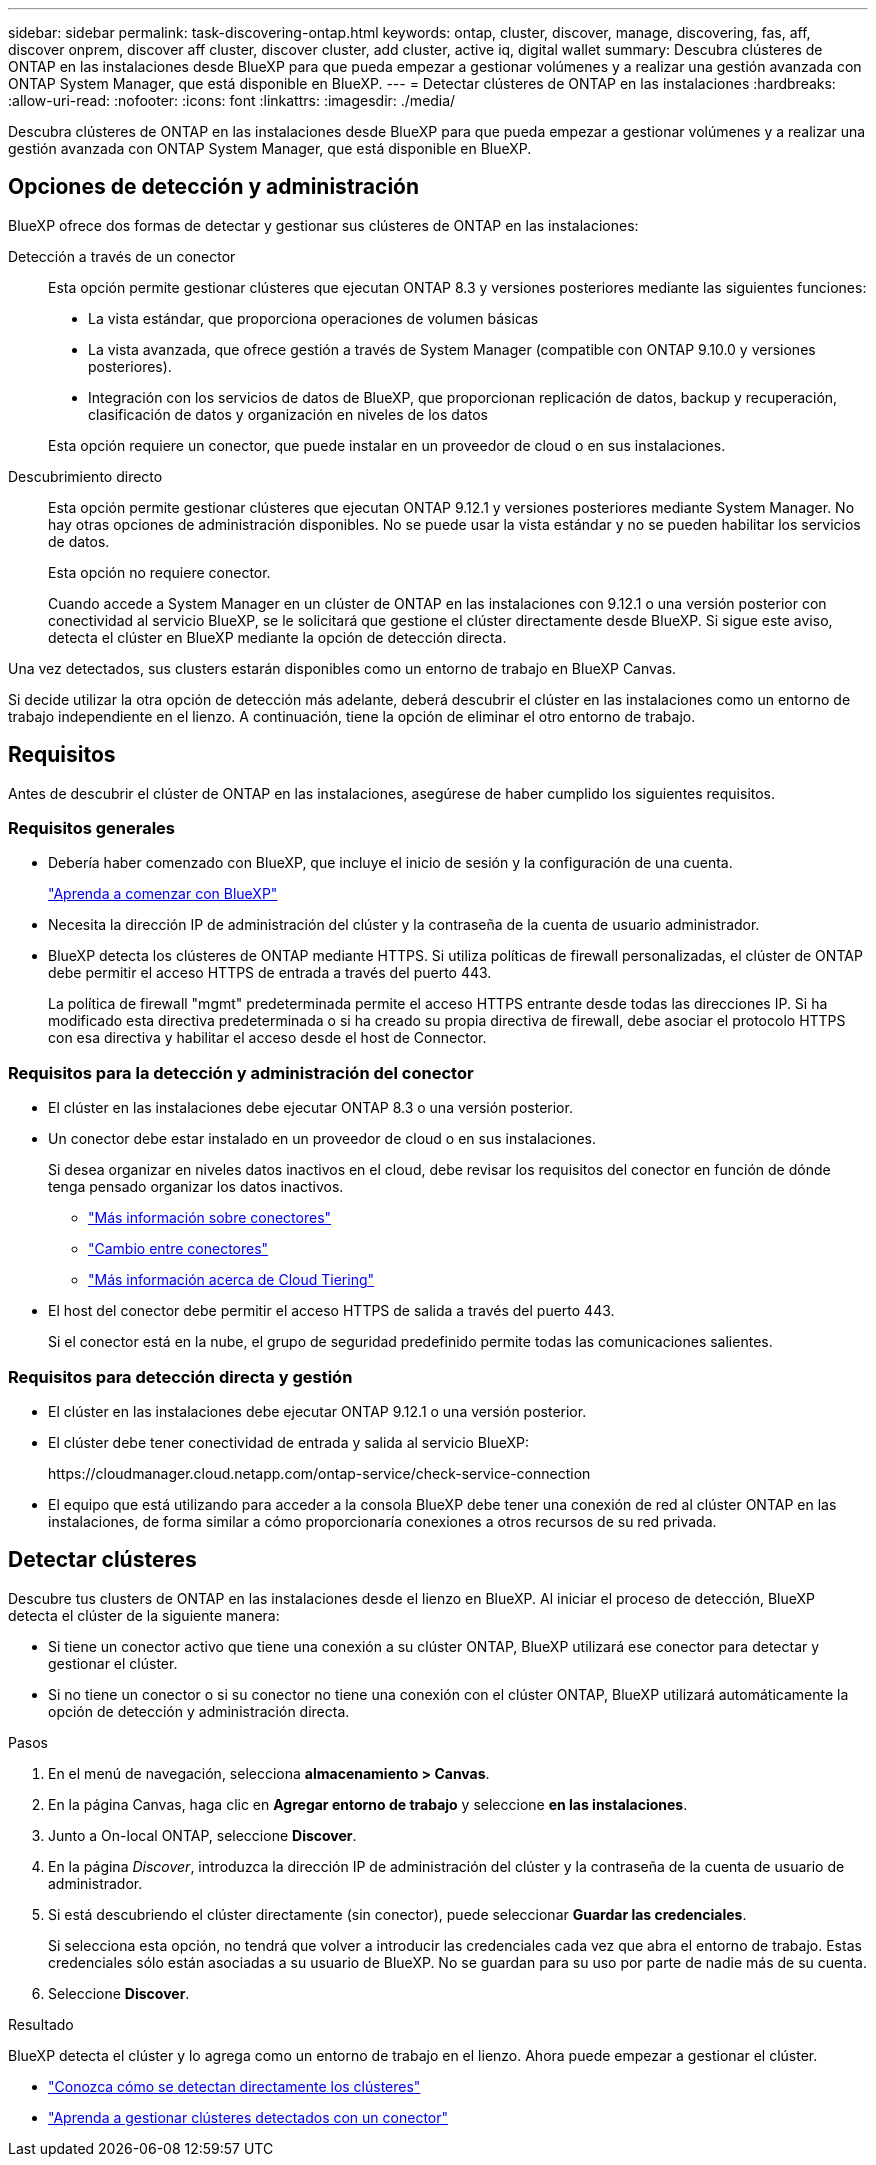 ---
sidebar: sidebar 
permalink: task-discovering-ontap.html 
keywords: ontap, cluster, discover, manage, discovering, fas, aff, discover onprem, discover aff cluster, discover cluster, add cluster, active iq, digital wallet 
summary: Descubra clústeres de ONTAP en las instalaciones desde BlueXP para que pueda empezar a gestionar volúmenes y a realizar una gestión avanzada con ONTAP System Manager, que está disponible en BlueXP. 
---
= Detectar clústeres de ONTAP en las instalaciones
:hardbreaks:
:allow-uri-read: 
:nofooter: 
:icons: font
:linkattrs: 
:imagesdir: ./media/


[role="lead"]
Descubra clústeres de ONTAP en las instalaciones desde BlueXP para que pueda empezar a gestionar volúmenes y a realizar una gestión avanzada con ONTAP System Manager, que está disponible en BlueXP.



== Opciones de detección y administración

BlueXP ofrece dos formas de detectar y gestionar sus clústeres de ONTAP en las instalaciones:

Detección a través de un conector:: Esta opción permite gestionar clústeres que ejecutan ONTAP 8.3 y versiones posteriores mediante las siguientes funciones:
+
--
* La vista estándar, que proporciona operaciones de volumen básicas
* La vista avanzada, que ofrece gestión a través de System Manager (compatible con ONTAP 9.10.0 y versiones posteriores).
* Integración con los servicios de datos de BlueXP, que proporcionan replicación de datos, backup y recuperación, clasificación de datos y organización en niveles de los datos


Esta opción requiere un conector, que puede instalar en un proveedor de cloud o en sus instalaciones.

--
Descubrimiento directo:: Esta opción permite gestionar clústeres que ejecutan ONTAP 9.12.1 y versiones posteriores mediante System Manager. No hay otras opciones de administración disponibles. No se puede usar la vista estándar y no se pueden habilitar los servicios de datos.
+
--
Esta opción no requiere conector.

Cuando accede a System Manager en un clúster de ONTAP en las instalaciones con 9.12.1 o una versión posterior con conectividad al servicio BlueXP, se le solicitará que gestione el clúster directamente desde BlueXP. Si sigue este aviso, detecta el clúster en BlueXP mediante la opción de detección directa.

--


Una vez detectados, sus clusters estarán disponibles como un entorno de trabajo en BlueXP Canvas.

Si decide utilizar la otra opción de detección más adelante, deberá descubrir el clúster en las instalaciones como un entorno de trabajo independiente en el lienzo. A continuación, tiene la opción de eliminar el otro entorno de trabajo.



== Requisitos

Antes de descubrir el clúster de ONTAP en las instalaciones, asegúrese de haber cumplido los siguientes requisitos.



=== Requisitos generales

* Debería haber comenzado con BlueXP, que incluye el inicio de sesión y la configuración de una cuenta.
+
https://docs.netapp.com/us-en/cloud-manager-setup-admin/concept-overview.html["Aprenda a comenzar con BlueXP"^]

* Necesita la dirección IP de administración del clúster y la contraseña de la cuenta de usuario administrador.
* BlueXP detecta los clústeres de ONTAP mediante HTTPS. Si utiliza políticas de firewall personalizadas, el clúster de ONTAP debe permitir el acceso HTTPS de entrada a través del puerto 443.
+
La política de firewall "mgmt" predeterminada permite el acceso HTTPS entrante desde todas las direcciones IP. Si ha modificado esta directiva predeterminada o si ha creado su propia directiva de firewall, debe asociar el protocolo HTTPS con esa directiva y habilitar el acceso desde el host de Connector.





=== Requisitos para la detección y administración del conector

* El clúster en las instalaciones debe ejecutar ONTAP 8.3 o una versión posterior.
* Un conector debe estar instalado en un proveedor de cloud o en sus instalaciones.
+
Si desea organizar en niveles datos inactivos en el cloud, debe revisar los requisitos del conector en función de dónde tenga pensado organizar los datos inactivos.

+
** https://docs.netapp.com/us-en/cloud-manager-setup-admin/concept-connectors.html["Más información sobre conectores"^]
** https://docs.netapp.com/us-en/cloud-manager-setup-admin/task-managing-connectors.html["Cambio entre conectores"^]
** https://docs.netapp.com/us-en/cloud-manager-tiering/concept-cloud-tiering.html["Más información acerca de Cloud Tiering"^]


* El host del conector debe permitir el acceso HTTPS de salida a través del puerto 443.
+
Si el conector está en la nube, el grupo de seguridad predefinido permite todas las comunicaciones salientes.





=== Requisitos para detección directa y gestión

* El clúster en las instalaciones debe ejecutar ONTAP 9.12.1 o una versión posterior.
* El clúster debe tener conectividad de entrada y salida al servicio BlueXP:
+
\https://cloudmanager.cloud.netapp.com/ontap-service/check-service-connection

* El equipo que está utilizando para acceder a la consola BlueXP debe tener una conexión de red al clúster ONTAP en las instalaciones, de forma similar a cómo proporcionaría conexiones a otros recursos de su red privada.




== Detectar clústeres

Descubre tus clusters de ONTAP en las instalaciones desde el lienzo en BlueXP. Al iniciar el proceso de detección, BlueXP detecta el clúster de la siguiente manera:

* Si tiene un conector activo que tiene una conexión a su clúster ONTAP, BlueXP utilizará ese conector para detectar y gestionar el clúster.
* Si no tiene un conector o si su conector no tiene una conexión con el clúster ONTAP, BlueXP utilizará automáticamente la opción de detección y administración directa.


.Pasos
. En el menú de navegación, selecciona *almacenamiento > Canvas*.
. En la página Canvas, haga clic en *Agregar entorno de trabajo* y seleccione *en las instalaciones*.
. Junto a On-local ONTAP, seleccione *Discover*.
. En la página _Discover_, introduzca la dirección IP de administración del clúster y la contraseña de la cuenta de usuario de administrador.
. Si está descubriendo el clúster directamente (sin conector), puede seleccionar *Guardar las credenciales*.
+
Si selecciona esta opción, no tendrá que volver a introducir las credenciales cada vez que abra el entorno de trabajo. Estas credenciales sólo están asociadas a su usuario de BlueXP. No se guardan para su uso por parte de nadie más de su cuenta.

. Seleccione *Discover*.


.Resultado
BlueXP detecta el clúster y lo agrega como un entorno de trabajo en el lienzo. Ahora puede empezar a gestionar el clúster.

* link:task-manage-ontap-direct.html["Conozca cómo se detectan directamente los clústeres"]
* link:task-manage-ontap-connector.html["Aprenda a gestionar clústeres detectados con un conector"]

